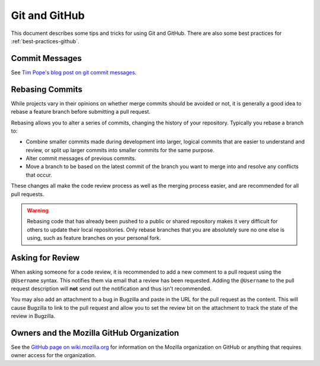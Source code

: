 
Git and GitHub
==============

This document describes some tips and tricks for using Git and GitHub.
There are also some best practices for :ref:`best-practices-github`.

Commit Messages
---------------

See `Tim Pope's blog post on git commit messages
<http://tbaggery.com/2008/04/19/a-note-about-git-commit-messages.html>`_.

Rebasing Commits
----------------

While projects vary in their opinions on whether merge commits should be
avoided or not, it is generally a good idea to rebase a feature branch before
submitting a pull request.

Rebasing allows you to alter a series of commits, changing the history of your
repository. Typically you rebase a branch to:

- Combine smaller commits made during development into larger, logical commits
  that are easier to understand and review, or split up larger commits into
  smaller commits for the same purpose.
- Alter commit messages of previous commits.
- Move a branch to be based on the latest commit of the branch you want to
  merge into and resolve any conflicts that occur.

These changes all make the code review process as well as the merging process
easier, and are recommended for all pull requests.

.. warning:: Rebasing code that has already been pushed to a public or shared
             repository makes it very difficult for others to update their
             local repositories. Only rebase branches that you are absolutely
             sure no one else is using, such as feature branches on your
             personal fork.

.. seealso::

   `Using Git rebase <https://help.github.com/articles/using-git-rebase>`_
      A short guide on how to use the ``git rebase`` command.

Asking for Review
-----------------

When asking someone for a code review, it is recommended to add a new comment
to a pull request using the ``@Username`` syntax. This notifies them via email
that a review has been requested. Adding the ``@Username`` to the pull request
description will **not** send out the notification and thus isn't recommended.

You may also add an attachment to a bug in Bugzilla and paste in the URL for
the pull request as the content. This will cause Bugzilla to link to the pull
request and allow you to set the review bit on the attachment to track the
state of the review in Bugzilla.

Owners and the Mozilla GitHub Organization
------------------------------------------
See the `GitHub page on wiki.mozilla.org <https://wiki.mozilla.org/Github>`_
for information on the Mozilla organization on GitHub or anything that requires
owner access for the organization.
